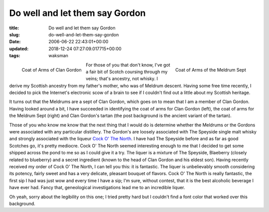 Do well and let them say Gordon
===============================

:title: Do well and let them say Gordon
:slug: do-well-and-let-them-say-gordon
:date: 2006-06-22 22:43:01+00:00
:updated: 2018-12-24 07:27:09.017715+00:00
:tags: waksman

.. raw:: html

    <style type="text/css">
        div.tartanned {
            border: 1px solid White;
            margin: 1rem;
            padding: 1rem;
            background-image: url('/images/posts/gordon-tartan.gif');
            color: Yellow
        }
        div.tartanned div.figure {
            border: 1px solid Yellow;
            background: White;
            text-align: center;
            color: Black
        }
        div.tartanned div.figure p {
            margin: 0;
        }
        div.tartanned div.figure.align-left {
            margin: 0 1rem 1rem 0;
        }
        div.tartanned div.figure.align-right {
            margin: 0 0 1rem 1rem;
        }
    </style>

.. container:: tartanned

    .. figure:: /images/posts/gordon-coa.gif
        :alt: Coat of Arms of Clan Gordon
        :align: left

        Coat of Arms of Clan Gordon

    .. figure:: /images/posts/meldrum-coa.gif
        :alt: Coat of Arms of the Meldrum Sept
        :align: right

        Coat of Arms of the Meldrum Sept


    For those of you that don't know, I've got a fair bit of Scotch coursing
    through my veins; that's ancestry, not whisky. I derive my Scottish
    ancestry from my father's mother, who was of Meldrum descent. Having some
    free time recently, I decided to pick the Internet's electronic scow of
    a brain to see if I couldn't find out a little about my Scottish
    heritage.

    It turns out that the Meldrums are a sept of Clan Gordon, which goes on
    to mean that I am a member of Clan Gordon. Having looked around a bit, I
    have succeeded in identifying the coat of arms for Clan Gordon (left),
    the coat of arms for the Meldrum Sept (right) and Clan Gordon's tartan
    (the post background is the ancient variant of the tartan).

    Those of you who know me know that the next thing that I would do is
    determine whether the Meldrums or the Gordons were associated with any
    particular distillery. The Gordon's are loosely associated with The
    Speyside single malt whisky and strongly associated with the liqueur
    `Cock O' The North <http://www.cockothenorth.com/>`_. I have had The
    Speyside before and as far as good Scotches go, it's pretty mediocre.
    Cock O' The North seemed interesting enough to me that I decided to get
    some shipped across the pond to me so as I could give it a try. The
    liquer is a mixture of The Speyside, Blaeberry (closely related to
    blueberry) and a secret ingredient (known to the head of Clan Gordon and
    his eldest son). Having recently received my order of Cock O' The North,
    I can tell you this: it is fantastic. The liquer is unbelievably smooth
    considering its potency, fairly sweet and has a very delicate, pleasant
    bouquet of flavors. Cock O' The North is really fantastic, the first sip
    I had was just wow and every time I have a sip; I'm sure, without
    contest, that it is the best alcoholic beverage I have ever had. Fancy
    that, geneological investigations lead me to an incredible liquer.

    Oh yeah, sorry about the legibility on this one; I tried pretty hard but
    I couldn't find a font color that worked over this background.
